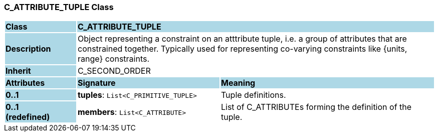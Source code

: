 === C_ATTRIBUTE_TUPLE Class

[cols="^1,2,3"]
|===
|*Class*
{set:cellbgcolor:lightblue}
2+^|*C_ATTRIBUTE_TUPLE*

|*Description*
{set:cellbgcolor:lightblue}
2+|Object representing a constraint on an atttribute tuple, i.e. a group of attributes that are constrained together. Typically used for representing co-varying constraints like {units, range} constraints.
{set:cellbgcolor!}

|*Inherit*
{set:cellbgcolor:lightblue}
2+|C_SECOND_ORDER
{set:cellbgcolor!}

|*Attributes*
{set:cellbgcolor:lightblue}
^|*Signature*
^|*Meaning*

|*0..1*
{set:cellbgcolor:lightblue}
|*tuples*: `List<C_PRIMITIVE_TUPLE>`
{set:cellbgcolor!}
|Tuple definitions.

|*0..1 +
(redefined)*
{set:cellbgcolor:lightblue}
|*members*: `List<C_ATTRIBUTE>`
{set:cellbgcolor!}
|List of C_ATTRIBUTEs forming the definition of the tuple.
|===
